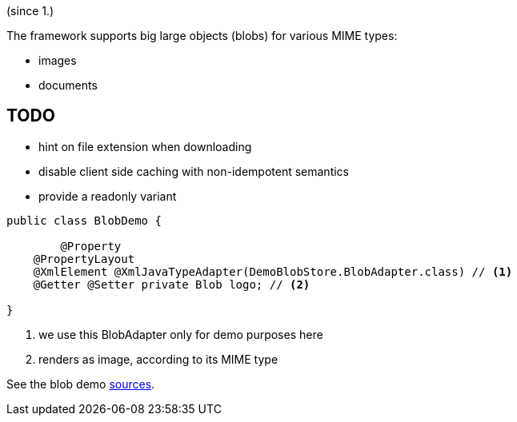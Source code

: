 (since 1.)

The framework supports big large objects (blobs) for various MIME types:

* images
* documents

== TODO
- hint on file extension when downloading
- disable client side caching with non-idempotent semantics
- provide a readonly variant 

[source,java]
----
public class BlobDemo {

	@Property
    @PropertyLayout
    @XmlElement @XmlJavaTypeAdapter(DemoBlobStore.BlobAdapter.class) // <1>
    @Getter @Setter private Blob logo; // <2> 
    
}
----

<1> we use this BlobAdapter only for demo purposes here
<2> renders as image, according to its MIME type

See the blob demo link:${SOURCES_DEMO}/domainapp/dom/types/blob[sources].